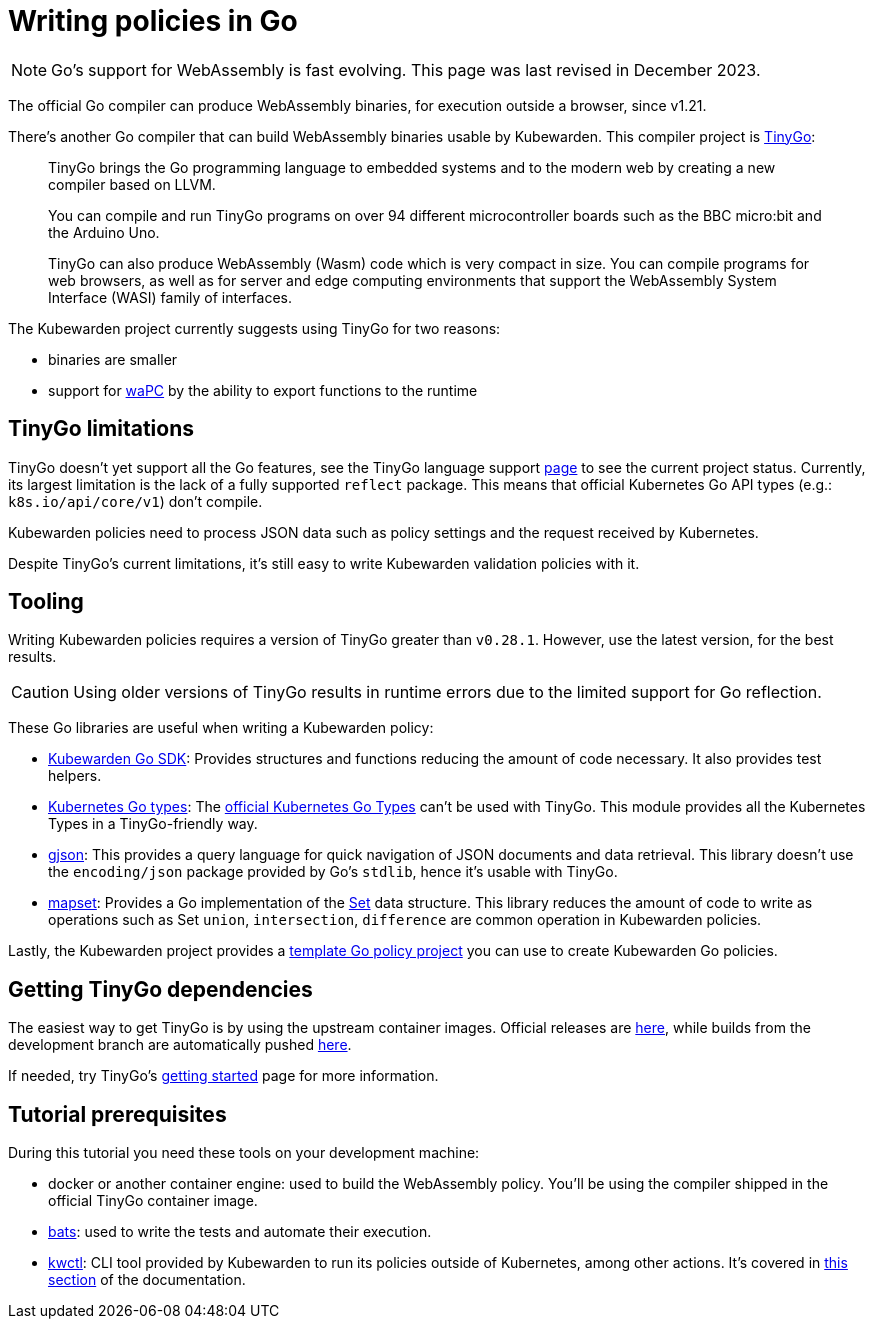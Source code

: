 = Writing policies in Go
:description: A tutorial introduction to writing policies in Go.
:doc-persona: ["kubewarden-policy-developer"]
:doc-topic: ["kubewarden", "writing-policies", "go", "introduction"]
:doc-type: ["tutorial"]
:keywords: ["kubewarden", "kubernetes", "writing policies in Go"]
:sidebar_label: Writing policies in Go
:sidebar_position: 8
:current-version: {page-origin-branch}

[NOTE]
====
Go's support for WebAssembly is fast evolving.
This page was last revised in December 2023.
====


The official Go compiler can produce WebAssembly binaries, for execution outside a browser, since v1.21.

There's another Go compiler that can build WebAssembly binaries usable by Kubewarden.
This compiler project is https://tinygo.org/[TinyGo]:

____
TinyGo brings the Go programming language to embedded systems and to the modern web by creating a new compiler based on LLVM.

You can compile and run TinyGo programs on over 94 different microcontroller boards such as the BBC micro:bit and the Arduino Uno.

TinyGo can also produce WebAssembly (Wasm) code which is very compact in size.
You can compile programs for web browsers,
as well as for server and edge computing environments that support the WebAssembly System Interface (WASI) family of interfaces.
____

The Kubewarden project currently suggests using TinyGo for two reasons:

* binaries are smaller
* support for https://wapc.io[waPC] by the ability to export functions to the runtime

== TinyGo limitations

TinyGo doesn't yet support all the Go features,
see the TinyGo language support https://tinygo.org/lang-support/[page]
to see the current project status.
Currently, its largest limitation is the lack of a fully supported `reflect` package.
This means that official Kubernetes Go API types (e.g.: `k8s.io/api/core/v1`) don't compile.

Kubewarden policies need to process JSON data such as policy settings and the request received by Kubernetes.

Despite TinyGo's current limitations, it's still easy to write Kubewarden validation policies with it.

== Tooling

Writing Kubewarden policies requires a version of TinyGo greater than `v0.28.1`.
However, use the latest version, for the best results.

[CAUTION]
====
Using older versions of TinyGo results in runtime errors due to the limited support for Go reflection.
====


These Go libraries are useful when writing a Kubewarden policy:

* https://github.com/kubewarden/policy-sdk-go[Kubewarden Go SDK]:
Provides structures and functions reducing the amount of code necessary.
It also provides test helpers.
* https://github.com/kubewarden/k8s-objects[Kubernetes Go types]:
The https://github.com/kubernetes/kubernetes/tree/master/staging/src/k8s.io[official Kubernetes Go Types]
can't be used with TinyGo.
This module provides all the Kubernetes Types in a TinyGo-friendly way.
* https://github.com/tidwall/gjson[gjson]:
This provides a query language for quick navigation of JSON documents and data retrieval.
This library doesn't use the `encoding/json` package provided by Go's `stdlib`, hence it's usable with TinyGo.
* https://github.com/deckarep/golang-set[mapset]:
Provides a Go implementation of the
https://en.wikipedia.org/wiki/Set_(abstract_data_type)[Set]
data structure.
This library reduces the amount of code to write as operations such as
Set `union`, `intersection`, `difference` are common operation in Kubewarden policies.

Lastly, the Kubewarden project provides a
https://github.com/kubewarden/go-policy-template[template Go policy project]
you can use to create Kubewarden Go policies.

== Getting TinyGo dependencies

The easiest way to get TinyGo is by using the upstream container images.
Official releases are
https://hub.docker.com/r/tinygo/tinygo[here],
while builds from the development branch are automatically pushed
https://hub.docker.com/r/tinygo/tinygo-dev[here].

If needed, try TinyGo's
https://tinygo.org/getting-started/[getting started]
page for more information.

== Tutorial prerequisites

During this tutorial you need these tools on your development machine:

* docker or another container engine: used to build the WebAssembly policy.
You'll be using the compiler shipped in the official TinyGo container image.
* https://github.com/bats-core/bats-core[bats]:
used to write the tests and automate their execution.
* https://github.com/kubewarden/kwctl/releases[kwctl]:
CLI tool provided by Kubewarden to run its policies outside of Kubernetes, among other actions.
It's covered in xref:tutorials/testing-policies/index.adoc[this section] of the documentation.
